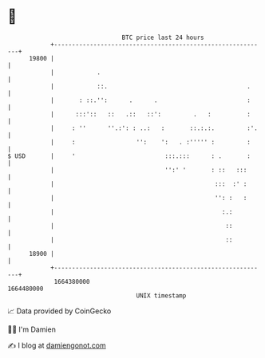 * 👋

#+begin_example
                                   BTC price last 24 hours                    
               +------------------------------------------------------------+ 
         19800 |                                                            | 
               |            .                                               | 
               |            ::.                                       .     | 
               |       : ::.'':      .      .                         :     | 
               |      :::'::   ::   .::   ::':         .   :          :     | 
               |     : ''      ''.:': : ..:   :       ::.:.:.         :'.   | 
               |     :                 '':    ':   . :''''' :         :     | 
   $ USD       |     '                         :::.:::      : .       :     | 
               |                               '':' '       : ::   :::      | 
               |                                             :::  :' :      | 
               |                                             '': :   :      | 
               |                                               :.:          | 
               |                                                ::          | 
               |                                                ::          | 
         18900 |                                                            | 
               +------------------------------------------------------------+ 
                1664380000                                        1664480000  
                                       UNIX timestamp                         
#+end_example
📈 Data provided by CoinGecko

🧑‍💻 I'm Damien

✍️ I blog at [[https://www.damiengonot.com][damiengonot.com]]
